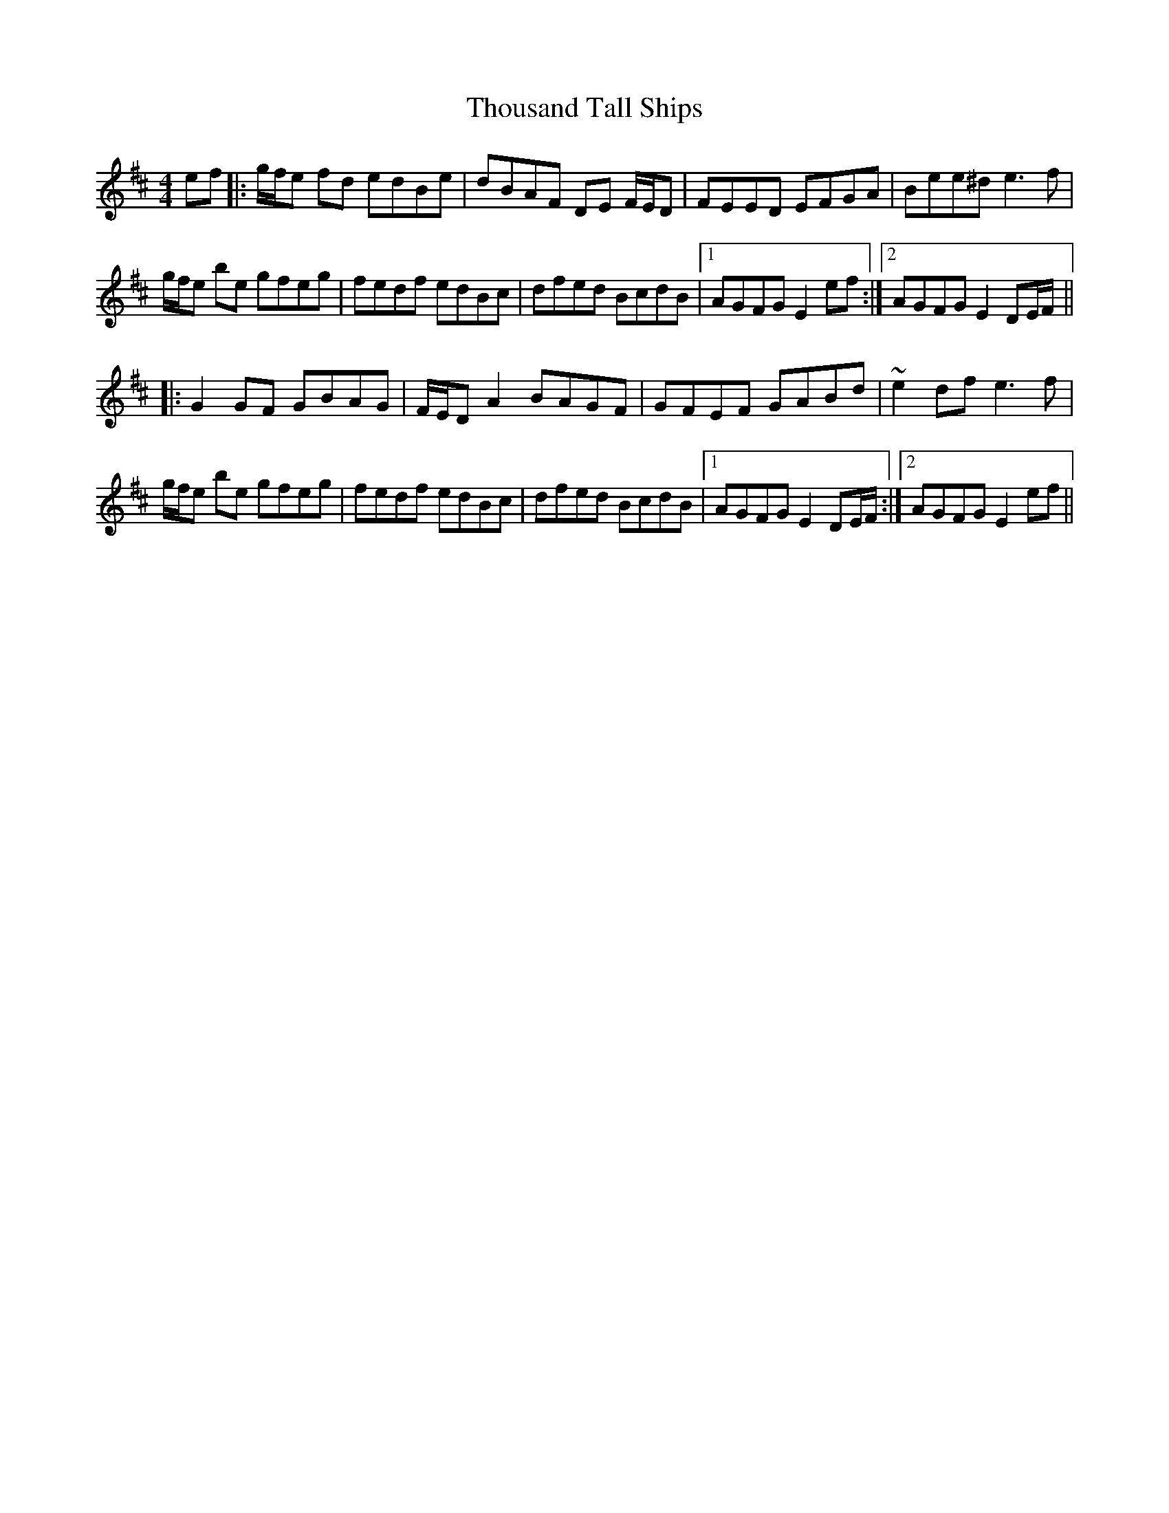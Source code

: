 X: 39954
T: Thousand Tall Ships
R: reel
M: 4/4
K: Edorian
ef|:g/f/e fd edBe|dBAF DE F/E/D|FEED EFGA|Bee^d e3f|
g/f/e be gfeg|fedf edBc|dfed BcdB|1 AGFG E2ef:|2 AGFG E2 DE/F/||
|:G2GF GBAG|F/E/D A2 BAGF|GFEF GABd|~e2df e3f|
g/f/e be gfeg|fedf edBc|dfed BcdB|1 AGFG E2 DE/F/:|2 AGFG E2ef||

